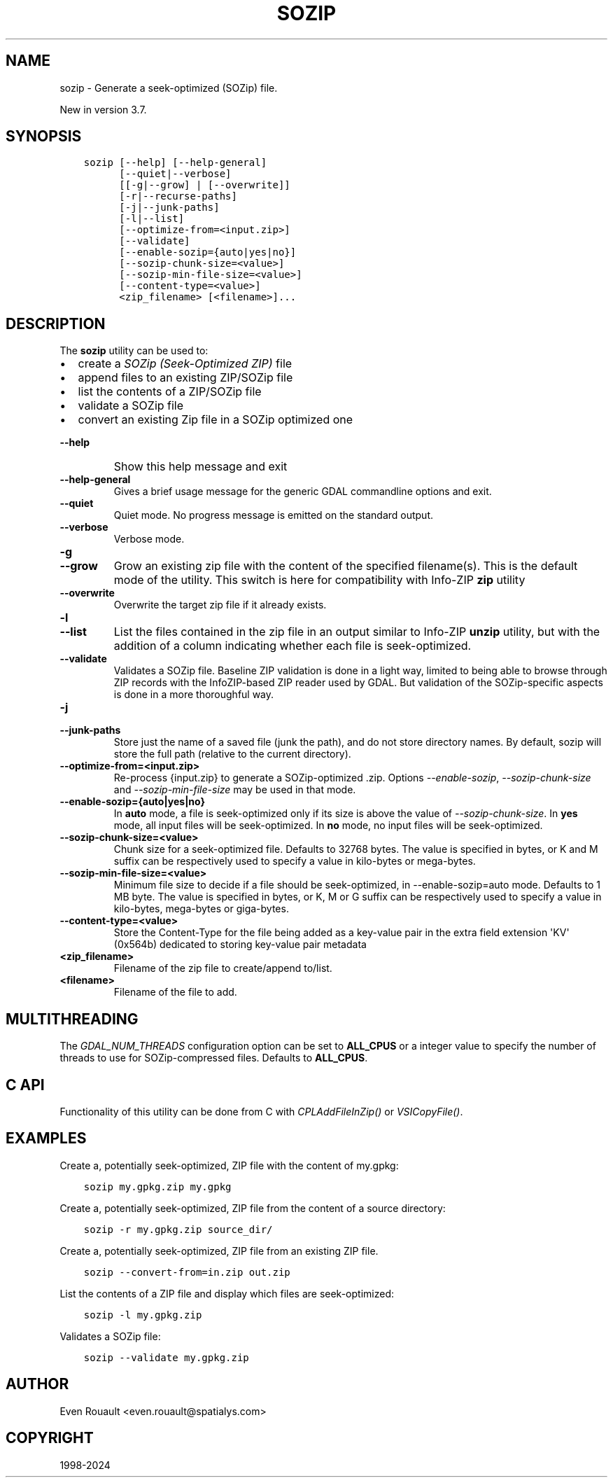 .\" Man page generated from reStructuredText.
.
.
.nr rst2man-indent-level 0
.
.de1 rstReportMargin
\\$1 \\n[an-margin]
level \\n[rst2man-indent-level]
level margin: \\n[rst2man-indent\\n[rst2man-indent-level]]
-
\\n[rst2man-indent0]
\\n[rst2man-indent1]
\\n[rst2man-indent2]
..
.de1 INDENT
.\" .rstReportMargin pre:
. RS \\$1
. nr rst2man-indent\\n[rst2man-indent-level] \\n[an-margin]
. nr rst2man-indent-level +1
.\" .rstReportMargin post:
..
.de UNINDENT
. RE
.\" indent \\n[an-margin]
.\" old: \\n[rst2man-indent\\n[rst2man-indent-level]]
.nr rst2man-indent-level -1
.\" new: \\n[rst2man-indent\\n[rst2man-indent-level]]
.in \\n[rst2man-indent\\n[rst2man-indent-level]]u
..
.TH "SOZIP" "1" "Apr 02, 2024" "" "GDAL"
.SH NAME
sozip \- Generate a seek-optimized (SOZip) file.
.sp
New in version 3.7.

.SH SYNOPSIS
.INDENT 0.0
.INDENT 3.5
.sp
.nf
.ft C
sozip [\-\-help] [\-\-help\-general]
      [\-\-quiet|\-\-verbose]
      [[\-g|\-\-grow] | [\-\-overwrite]]
      [\-r|\-\-recurse\-paths]
      [\-j|\-\-junk\-paths]
      [\-l|\-\-list]
      [\-\-optimize\-from=<input.zip>]
      [\-\-validate]
      [\-\-enable\-sozip={auto|yes|no}]
      [\-\-sozip\-chunk\-size=<value>]
      [\-\-sozip\-min\-file\-size=<value>]
      [\-\-content\-type=<value>]
      <zip_filename> [<filename>]...
.ft P
.fi
.UNINDENT
.UNINDENT
.SH DESCRIPTION
.sp
The \fBsozip\fP utility can be used to:
.INDENT 0.0
.IP \(bu 2
create a \fI\%SOZip (Seek\-Optimized ZIP)\fP file
.IP \(bu 2
append files to an existing ZIP/SOZip file
.IP \(bu 2
list the contents of a ZIP/SOZip file
.IP \(bu 2
validate a SOZip file
.IP \(bu 2
convert an existing Zip file in a SOZip optimized one
.UNINDENT
.INDENT 0.0
.TP
.B \-\-help
Show this help message and exit
.UNINDENT
.INDENT 0.0
.TP
.B \-\-help\-general
Gives a brief usage message for the generic GDAL commandline options and exit.
.UNINDENT
.INDENT 0.0
.TP
.B \-\-quiet
Quiet mode. No progress message is emitted on the standard output.
.UNINDENT
.INDENT 0.0
.TP
.B \-\-verbose
Verbose mode.
.UNINDENT
.INDENT 0.0
.TP
.B \-g
.UNINDENT
.INDENT 0.0
.TP
.B \-\-grow
Grow an existing zip file with the content of the specified filename(s).
This is the default mode of the utility. This switch is here for
compatibility with Info\-ZIP \fBzip\fP utility
.UNINDENT
.INDENT 0.0
.TP
.B \-\-overwrite
Overwrite the target zip file if it already exists.
.UNINDENT
.INDENT 0.0
.TP
.B \-l
.UNINDENT
.INDENT 0.0
.TP
.B \-\-list
List the files contained in the zip file in an output similar to Info\-ZIP
\fBunzip\fP utility, but with the addition of a column indicating
whether each file is seek\-optimized.
.UNINDENT
.INDENT 0.0
.TP
.B \-\-validate
Validates a SOZip file. Baseline ZIP validation is done in a light way,
limited to being able to browse through ZIP records with the InfoZIP\-based
ZIP reader used by GDAL. But validation of the SOZip\-specific aspects is
done in a more thoroughful way.
.UNINDENT
.INDENT 0.0
.TP
.B \-j
.UNINDENT
.INDENT 0.0
.TP
.B \-\-junk\-paths
Store just the name of a saved file (junk the path), and do not store
directory names. By default, sozip will store the full path (relative to the
current directory).
.UNINDENT
.INDENT 0.0
.TP
.B \-\-optimize\-from=<input.zip>
Re\-process {input.zip} to generate a SOZip\-optimized .zip. Options
\fI\%\-\-enable\-sozip\fP, \fI\%\-\-sozip\-chunk\-size\fP and
\fI\%\-\-sozip\-min\-file\-size\fP may be used in that mode.
.UNINDENT
.INDENT 0.0
.TP
.B \-\-enable\-sozip={auto|yes|no}
In \fBauto\fP mode, a file is seek\-optimized only if its size is above the
value of \fI\%\-\-sozip\-chunk\-size\fP\&.
In \fByes\fP mode, all input files will be seek\-optimized.
In \fBno\fP mode, no input files will be seek\-optimized.
.UNINDENT
.INDENT 0.0
.TP
.B \-\-sozip\-chunk\-size=<value>
Chunk size for a seek\-optimized file. Defaults to 32768 bytes. The value
is specified in bytes, or K and M suffix can be respectively used to
specify a value in kilo\-bytes or mega\-bytes.
.UNINDENT
.INDENT 0.0
.TP
.B \-\-sozip\-min\-file\-size=<value>
Minimum file size to decide if a file should be seek\-optimized, in
\-\-enable\-sozip=auto mode. Defaults to 1 MB byte. The value
is specified in bytes, or K, M or G suffix can be respectively used to
specify a value in kilo\-bytes, mega\-bytes or giga\-bytes.
.UNINDENT
.INDENT 0.0
.TP
.B \-\-content\-type=<value>
Store the Content\-Type for the file being added as a key\-value pair in the
extra field extension \(aqKV\(aq (0x564b) dedicated to storing key\-value pair metadata
.UNINDENT
.INDENT 0.0
.TP
.B <zip_filename>
Filename of the zip file to create/append to/list.
.UNINDENT
.INDENT 0.0
.TP
.B <filename>
Filename of the file to add.
.UNINDENT
.SH MULTITHREADING
.sp
The \fI\%GDAL_NUM_THREADS\fP configuration option can be set to
\fBALL_CPUS\fP or a integer value to specify the number of threads to use for
SOZip\-compressed files. Defaults to \fBALL_CPUS\fP\&.
.SH C API
.sp
Functionality of this utility can be done from C with \fI\%CPLAddFileInZip()\fP
or \fI\%VSICopyFile()\fP\&.
.SH EXAMPLES
.sp
Create a, potentially seek\-optimized, ZIP file with the content of my.gpkg:
.INDENT 0.0
.INDENT 3.5
.sp
.nf
.ft C
sozip my.gpkg.zip my.gpkg
.ft P
.fi
.UNINDENT
.UNINDENT
.sp
Create a, potentially seek\-optimized, ZIP file from the content of a source
directory:
.INDENT 0.0
.INDENT 3.5
.sp
.nf
.ft C
sozip \-r my.gpkg.zip source_dir/
.ft P
.fi
.UNINDENT
.UNINDENT
.sp
Create a, potentially seek\-optimized, ZIP file from an existing ZIP file.
.INDENT 0.0
.INDENT 3.5
.sp
.nf
.ft C
sozip \-\-convert\-from=in.zip out.zip
.ft P
.fi
.UNINDENT
.UNINDENT
.sp
List the contents of a ZIP file and display which files are seek\-optimized:
.INDENT 0.0
.INDENT 3.5
.sp
.nf
.ft C
sozip \-l my.gpkg.zip
.ft P
.fi
.UNINDENT
.UNINDENT
.sp
Validates a SOZip file:
.INDENT 0.0
.INDENT 3.5
.sp
.nf
.ft C
sozip \-\-validate my.gpkg.zip
.ft P
.fi
.UNINDENT
.UNINDENT
.SH AUTHOR
Even Rouault <even.rouault@spatialys.com>
.SH COPYRIGHT
1998-2024
.\" Generated by docutils manpage writer.
.

